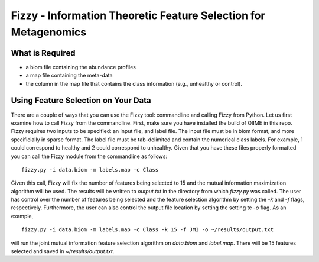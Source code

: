 .. _feature_selection:

========================
Fizzy - Information Theoretic Feature Selection for Metagenomics
========================



What is Required
------------------
* a biom file containing the abundance profiles
* a map file containing the meta-data
* the column in the map file that contains the class information (e.g., unhealthy or control).


Using Feature Selection on Your Data
------------------
There are a couple of ways that you can use the Fizzy tool: commandline and calling Fizzy from Python. Let us first examine how to call Fizzy from the commandline. First, make sure you have installed the build of QIIME in this repo. Fizzy requires two inputs to be specified: an input file, and label file. The input file must be in biom format, and more specificially in sparse format. The label file must be tab-delimited and contain the numerical class labels. For example, 1 could correspond to healthy and 2 could correspond to unhealthy. Given that you have these files properly formatted you can call the Fizzy module from the commandline as follows: ::

	fizzy.py -i data.biom -m labels.map -c Class

Given this call, Fizzy will fix the number of features being selected to 15 and the mutual information maximization algorithm will be used. The results will be written to `output.txt` in the directory from which `fizzy.py` was called. The user has control over the number of features being selected and the feature selection algorithm by setting the `-k` and `-f` flags, respectively. Furthermore, the user can also control the output file location by setting the setting te `-o` flag. As an example, ::

	fizzy.py -i data.biom -m labels.map -c Class -k 15 -f JMI -o ~/results/output.txt

will run the joint mutual information feature selection algorithm on `data.biom` and `label.map`. There will be 15 features selected and saved in `~/results/output.txt`.
